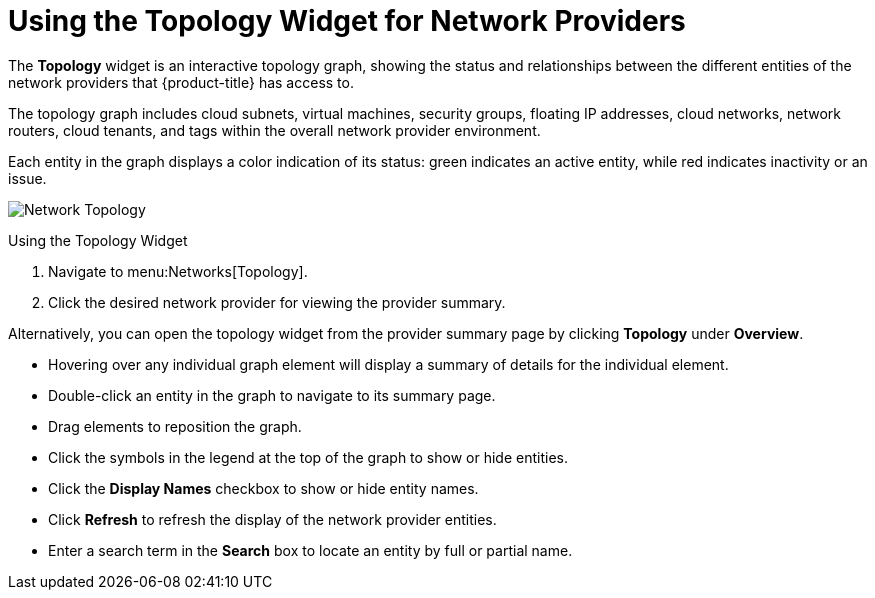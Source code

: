[[network_topology]]
= Using the Topology Widget for Network Providers

The *Topology* widget is an interactive topology graph, showing the status and relationships between the different entities of the network providers that {product-title} has access to.

The topology graph includes cloud subnets, virtual machines, security groups, floating IP addresses, cloud networks, network routers, cloud tenants, and tags within the overall network provider environment.

Each entity in the graph displays a color indication of its status: green indicates an active entity, while red indicates inactivity or an issue.

image:Network_Topology.png[]

.Using the Topology Widget
. Navigate to menu:Networks[Topology].
. Click the desired network provider for viewing the provider summary.

Alternatively, you can open the topology widget from the provider summary page by clicking *Topology* under *Overview*.

* Hovering over any individual graph element will display a summary of details for the individual element.
* Double-click an entity in the graph to navigate to its summary page.
* Drag elements to reposition the graph.
* Click the symbols in the legend at the top of the graph to show or hide entities.
* Click the *Display Names* checkbox to show or hide entity names.
* Click *Refresh* to refresh the display of the network provider entities.
* Enter a search term in the *Search* box to locate an entity by full or partial name.



